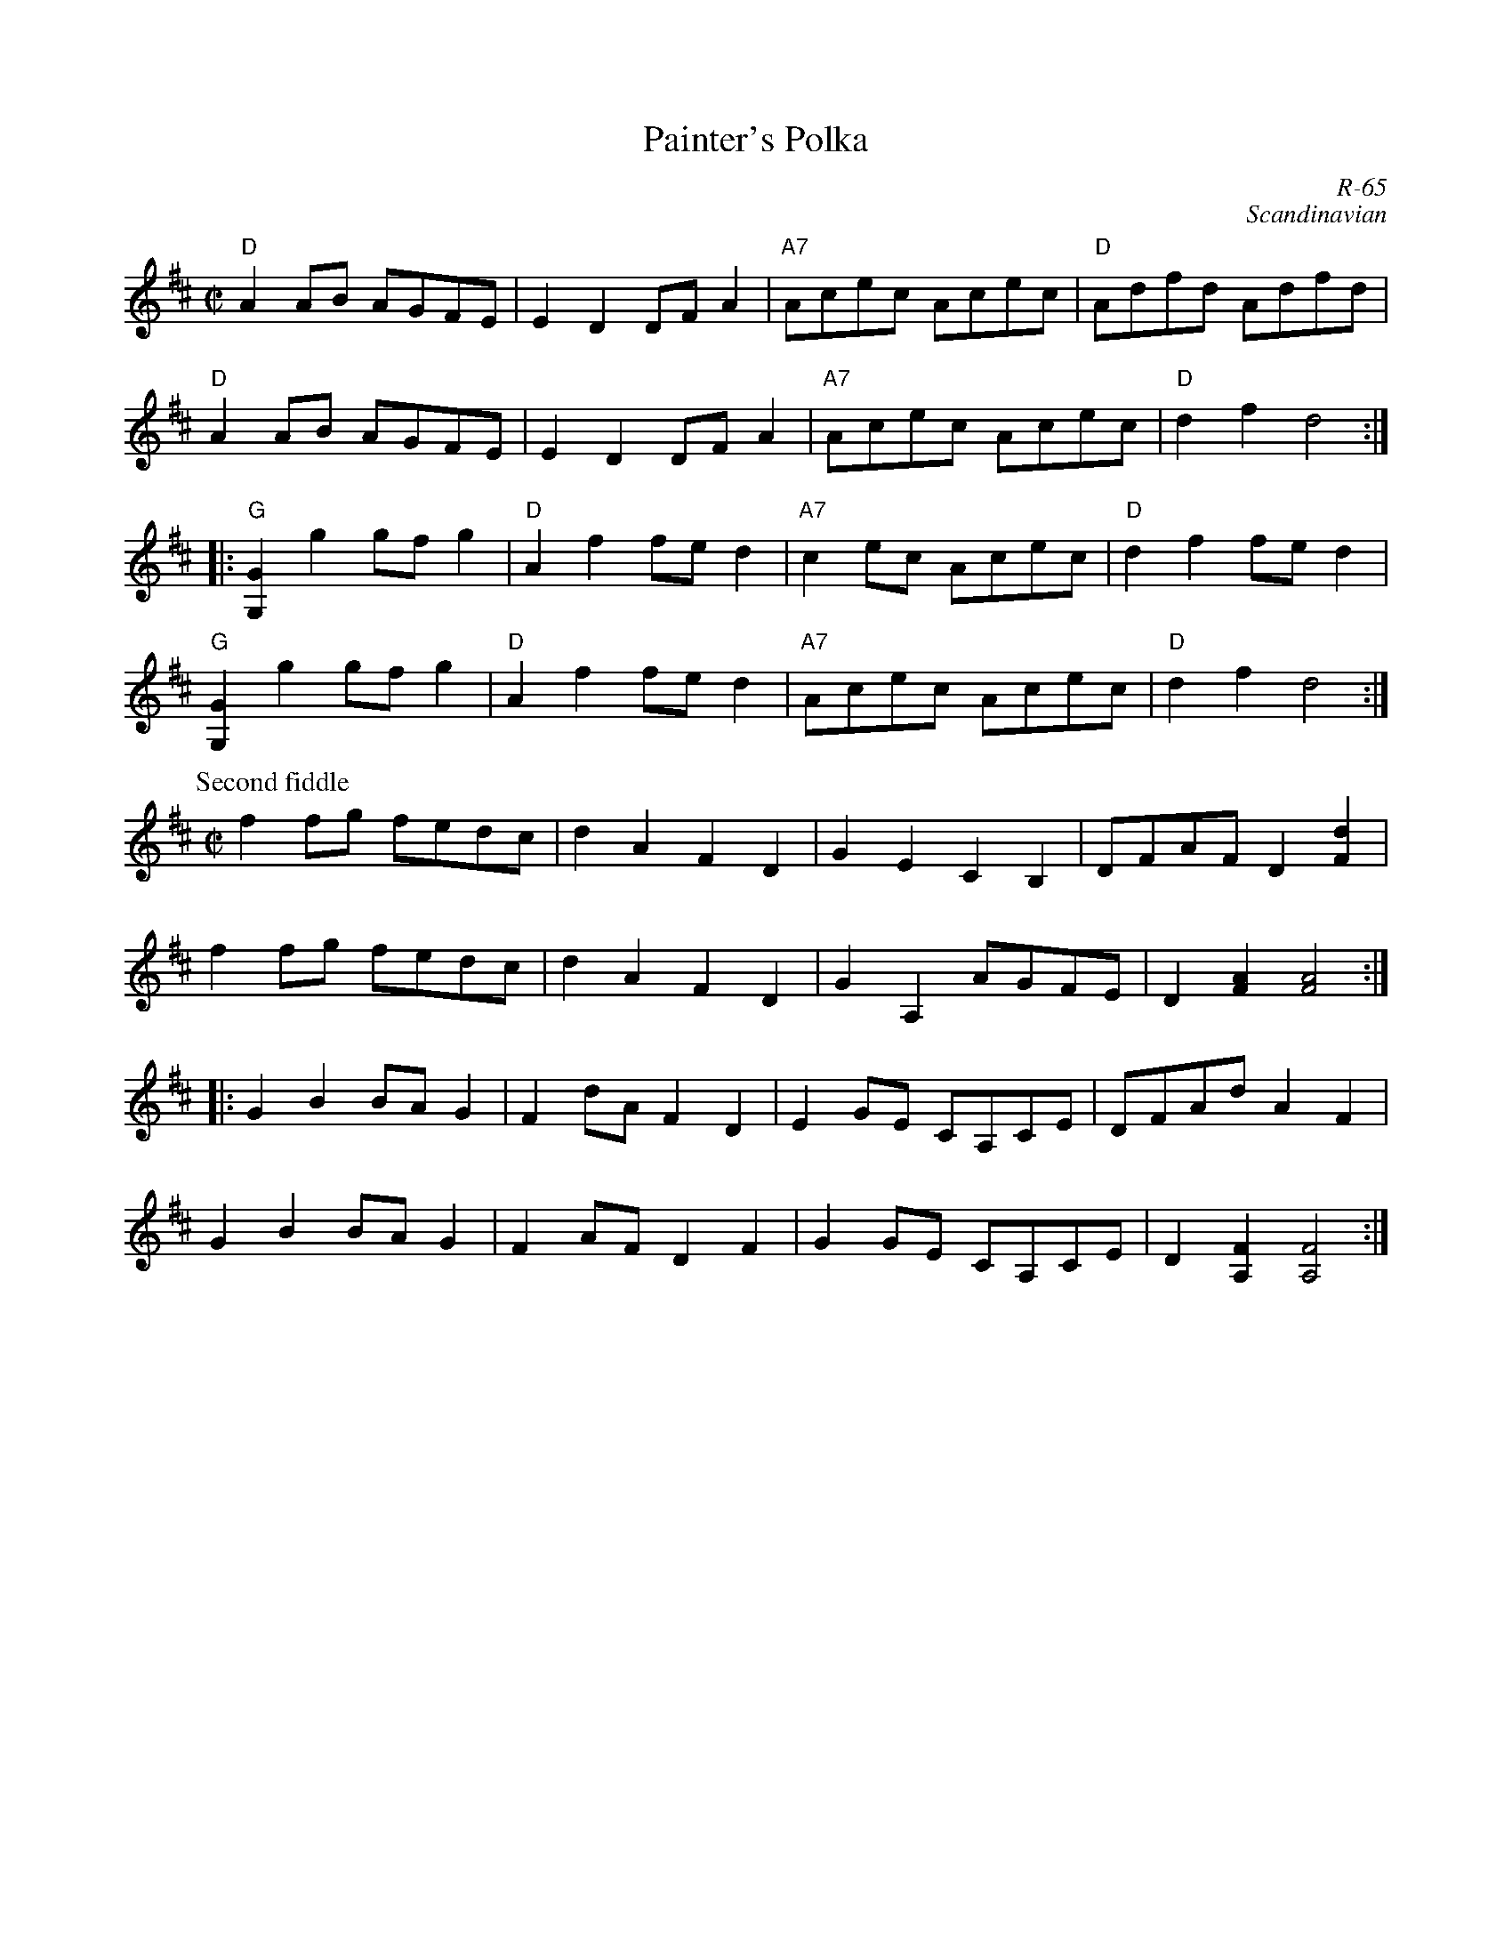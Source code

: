 X:1
T: Painter's Polka
C: R-65
C: Scandinavian
M: C|
Z:
R: polka
K: D
"D"A2AB AGFE| E2D2 DFA2| "A7"Acec Acec| "D"Adfd Adfd|
"D"A2AB AGFE| E2D2 DFA2| "A7"Acec Acec| "D"d2f2 d4 :|
|:\
"G"[G,2G2] g2 gfg2| "D"A2f2 fed2| "A7"c2ec Acec| "D" d2f2 fed2|
"G"[G,2G2] g2 gfg2| "D"A2f2 fed2| "A7"Acec Acec| "D" d2f2 d4:|
\
P: Second fiddle
M: C|
f2fg fedc| d2A2 F2D2| G2E2 C2B,2| DFAF D2[F2d2]|
f2fg fedc| d2A2 F2D2| G2A,2 AGFE| D2[F2A2] [F4A4] :|
|:\
G2B2 BAG2| F2dA F2D2| E2GE CA,CE| DFAd A2F2|
G2B2 BAG2| F2AF D2F2| G2GE CA,CE| D2[A,2F2] [A,4F4] :|
%
